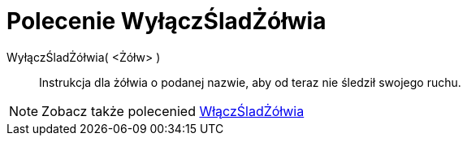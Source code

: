 = Polecenie WyłączŚladŻółwia
:page-en: commands/TurtleUp
ifdef::env-github[:imagesdir: /en/modules/ROOT/assets/images]

WyłączŚladŻółwia( <Żółw> )::

Instrukcja dla żółwia o podanej nazwie, aby od teraz nie śledził swojego ruchu.

[NOTE]
====

Zobacz także polecenied xref:/commands/WłączŚladŻółwia.adoc[WłączŚladŻółwia]
====
